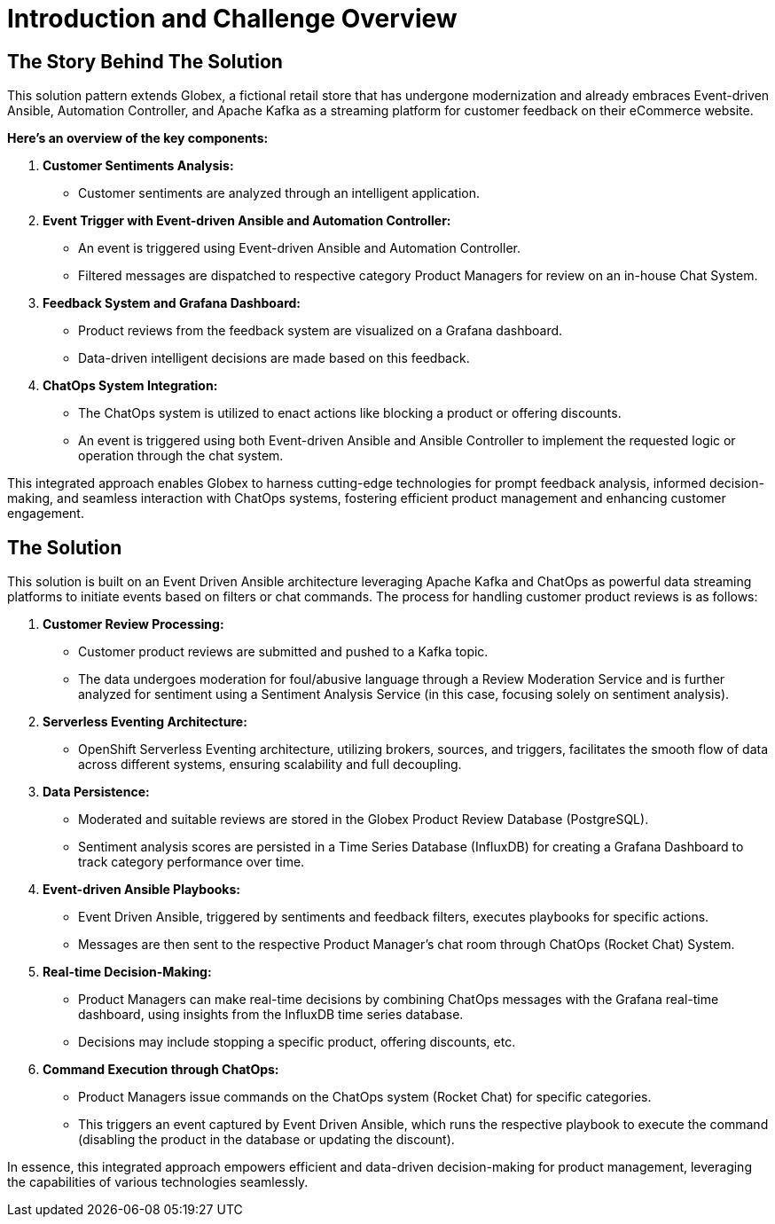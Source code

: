 = Introduction and Challenge Overview
:navtitle: 3: Workshop Introduction

== The Story Behind The Solution 


This solution pattern extends Globex, a fictional retail store that has undergone modernization and already embraces Event-driven Ansible, Automation Controller, and Apache Kafka as a streaming platform for customer feedback on their eCommerce website.

*Here's an overview of the key components:*

. *Customer Sentiments Analysis:*
* Customer sentiments are analyzed through an intelligent application.

. *Event Trigger with Event-driven Ansible and Automation Controller:*
* An event is triggered using Event-driven Ansible and Automation Controller.
* Filtered messages are dispatched to respective category Product Managers for review on an in-house Chat System.

. *Feedback System and Grafana Dashboard:*
* Product reviews from the feedback system are visualized on a Grafana dashboard.
* Data-driven intelligent decisions are made based on this feedback.

. *ChatOps System Integration:*
* The ChatOps system is utilized to enact actions like blocking a product or offering discounts.
* An event is triggered using both Event-driven Ansible and Ansible Controller to implement the requested logic or operation through the chat system.

This integrated approach enables Globex to harness cutting-edge technologies for prompt feedback analysis, informed decision-making, and seamless interaction with ChatOps systems, fostering efficient product management and enhancing customer engagement.

== The Solution
This solution is built on an Event Driven Ansible architecture leveraging Apache Kafka and ChatOps as powerful data streaming platforms to initiate events based on filters or chat commands. The process for handling customer product reviews is as follows:

. *Customer Review Processing:*
* Customer product reviews are submitted and pushed to a Kafka topic.
* The data undergoes moderation for foul/abusive language through a Review Moderation Service and is further analyzed for sentiment using a Sentiment Analysis Service (in this case, focusing solely on sentiment analysis).

. *Serverless Eventing Architecture:*
* OpenShift Serverless Eventing architecture, utilizing brokers, sources, and triggers, facilitates the smooth flow of data across different systems, ensuring scalability and full decoupling.

. *Data Persistence:*
* Moderated and suitable reviews are stored in the Globex Product Review Database (PostgreSQL).
* Sentiment analysis scores are persisted in a Time Series Database (InfluxDB) for creating a Grafana Dashboard to track category performance over time.

. *Event-driven Ansible Playbooks:*
* Event Driven Ansible, triggered by sentiments and feedback filters, executes playbooks for specific actions.
* Messages are then sent to the respective Product Manager's chat room through ChatOps (Rocket Chat) System.

. *Real-time Decision-Making:*
* Product Managers can make real-time decisions by combining ChatOps messages with the Grafana real-time dashboard, using insights from the InfluxDB time series database.
* Decisions may include stopping a specific product, offering discounts, etc.

. *Command Execution through ChatOps:*
* Product Managers issue commands on the ChatOps system (Rocket Chat) for specific categories.
* This triggers an event captured by Event Driven Ansible, which runs the respective playbook to execute the command (disabling the product in the database or updating the discount).

In essence, this integrated approach empowers efficient and data-driven decision-making for product management, leveraging the capabilities of various technologies seamlessly. 

// == Lab Access

// The terminal window to your right is *already* logged into the lab environment as the `{ssh_user}` user via `ssh`.
// All steps of this lab are to be completed as the `{ssh_user}` user.
